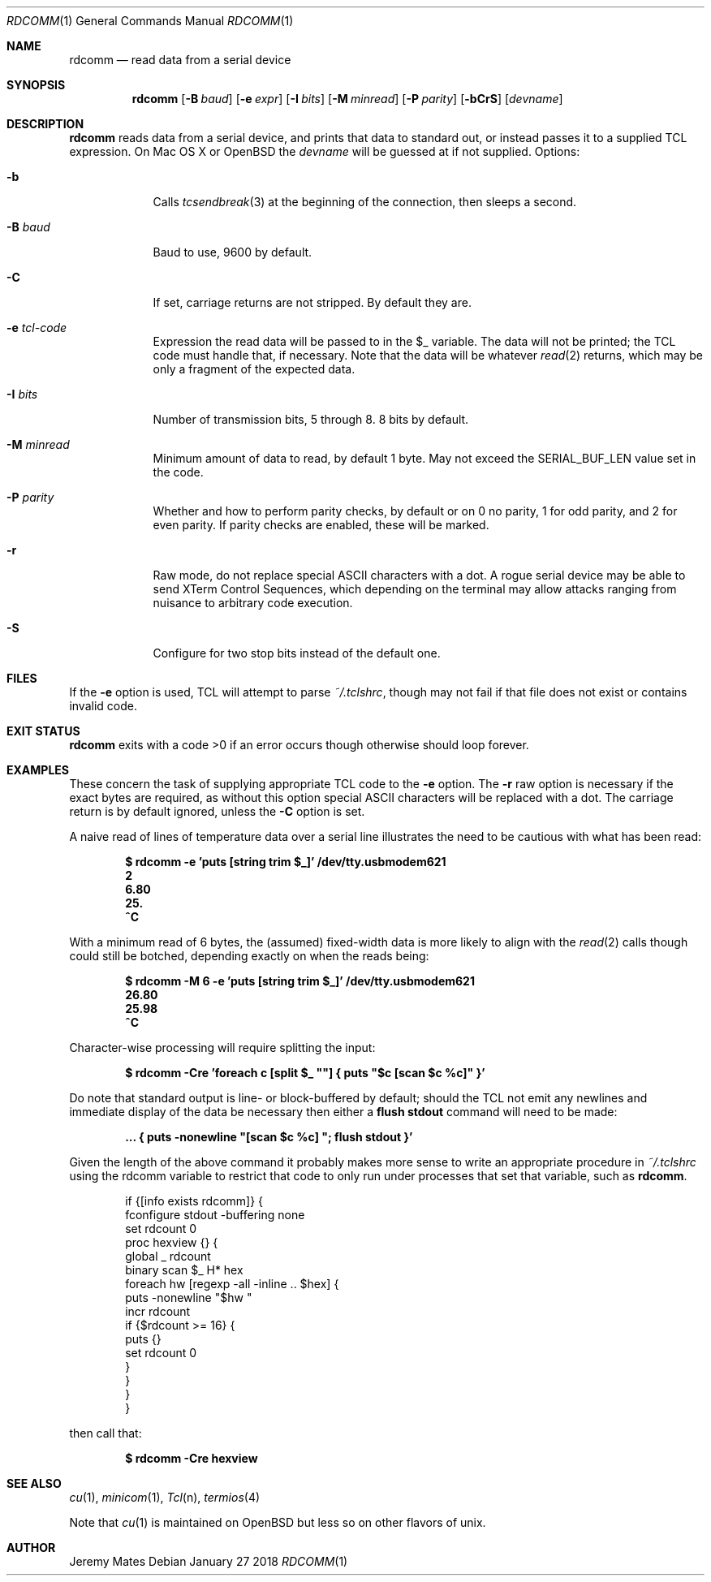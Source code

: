 .Dd January 27 2018
.Dt RDCOMM 1
.nh
.Os
.Sh NAME
.Nm rdcomm
.Nd read data from a serial device
.Sh SYNOPSIS
.Bk -words
.Nm
.Op Fl B Ar baud
.Op Fl e Ar expr
.Op Fl I Ar bits
.Op Fl M Ar minread
.Op Fl P Ar parity
.Op Fl bCrS
.Op Ar devname
.Ek
.Sh DESCRIPTION
.Nm
reads data from a serial device, and prints that data to standard out,
or instead passes it to a supplied TCL expression. On Mac OS X or
OpenBSD the
.Ar devname
will be guessed at if not supplied.
Options:
.Bl -tag -width -indent
.It Fl b
Calls
.Xr tcsendbreak 3
at the beginning of the connection, then sleeps a second.
.It Fl B Ar baud
Baud to use, 9600 by default.
.It Fl C
If set, carriage returns are not stripped. By default they are.
.It Fl e Ar tcl-code
Expression the read data will be passed to in the
.Dv $_
variable. The data will not be printed; the TCL code must handle that,
if necessary. Note that the data will be whatever
.Xr read 2
returns, which may be only a fragment of the expected data.
.It Fl I Ar bits
Number of transmission bits, 5 through 8. 8 bits by default.
.It Fl M Ar minread
Minimum amount of data to read, by default 1 byte. May not exceed the
.Dv SERIAL_BUF_LEN
value set in the code.
.It Fl P Ar parity
Whether and how to perform parity checks, by default or on 0 no parity, 1
for odd parity, and 2 for even parity. If parity checks are enabled, these
will be marked.
.It Fl r
Raw mode, do not replace special ASCII characters with a dot. A rogue serial
device may be able to send XTerm Control Sequences, which depending on the
terminal may allow attacks ranging from nuisance to arbitrary code execution.
.It Fl S
Configure for two stop bits instead of the default one.
.El
.Sh FILES
If the
.Fl e
option is used, TCL will attempt to parse 
.Pa ~/.tclshrc ,
though may not fail if that file does not exist or contains invalid code.
.Sh EXIT STATUS
.Nm
exits with a code >0 if an error occurs though otherwise should loop forever.
.Sh EXAMPLES
These concern the task of supplying appropriate TCL code to the
.Fl e
option. The
.Fl r
raw option is necessary if the exact bytes are required, as without this
option special ASCII characters will be replaced with a dot. The carriage
return is by default ignored, unless the
.Fl C
option is set.
.Pp
A naive read of lines of temperature data over a serial line illustrates
the need to be cautious with what has been read:
.Pp
.Dl Ic $ rdcomm -e 'puts [string trim $_]' /dev/tty.usbmodem621
.Dl 2
.Dl 6.80
.Dl 25.
.Dl ^C
.Pp
With a minimum read of 6 bytes, the (assumed) fixed-width data is more likely to align with the
.Xr read 2
calls though could still be botched, depending exactly on when the reads being:
.Pp
.Dl Ic $ rdcomm -M 6 -e 'puts [string trim $_]' /dev/tty.usbmodem621
.Dl 26.80
.Dl 25.98
.Dl ^C
.Pp
Character-wise processing will require splitting the input:
.Pp
.Dl Ic $ rdcomm -Cre 'foreach c [split $_ \*q\*q] { puts \*q$c [scan $c %c]\*q }'
.Pp
Do note that standard output is line- or block-buffered by default;
should the TCL not emit any newlines and immediate display of the data
be necessary then either a
.Cm flush stdout
command will need to be made:
.Pp
.Dl ... Ic { puts -nonewline \*q[scan $c %c] \*q; flush stdout }'
.Pp
Given the length of the above command it probably makes more sense to
write an appropriate procedure in
.Pa ~/.tclshrc
using the
.Dv rdcomm
variable to restrict that code to only run under processes that set
that variable, such as
.Nm .
.Pp
.Bd -literal -offset indent
if {[info exists rdcomm]} {
    fconfigure stdout -buffering none
    set rdcount 0
    proc hexview {} {
        global _ rdcount
        binary scan $_ H* hex
        foreach hw [regexp -all -inline .. $hex] {
            puts -nonewline "$hw "
            incr rdcount
            if {$rdcount >= 16} {
                puts {}
                set rdcount 0
            }
        }
    }
}
.Ed
.Pp
then call that:
.Pp
.Dl $ Ic rdcomm -Cre hexview
.Sh SEE ALSO
.Xr cu 1 ,
.Xr minicom 1 ,
.Xr Tcl n ,
.Xr termios 4
.Pp
Note that
.Xr cu 1
is maintained on OpenBSD but less so on other flavors of unix.
.Sh AUTHOR
.An Jeremy Mates
